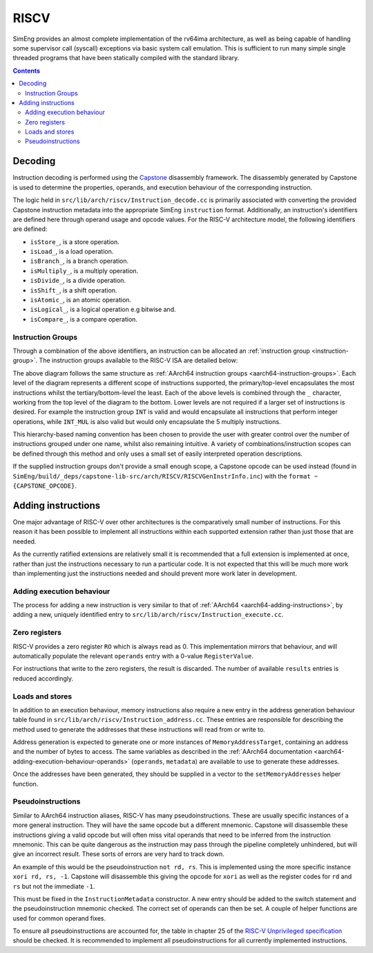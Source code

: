 RISCV
=======

SimEng provides an almost complete implementation of the rv64ima architecture, as well as being capable of handling some supervisor call (syscall) exceptions via basic system call emulation. This is sufficient to run many simple single threaded programs that have been statically compiled with the standard library.

.. contents:: Contents

Decoding
--------

Instruction decoding is performed using the `Capstone <https://github.com/aquynh/capstone/>`_ disassembly framework. The disassembly generated by Capstone is used to determine the properties, operands, and execution behaviour of the corresponding instruction.

The logic held in ``src/lib/arch/riscv/Instruction_decode.cc`` is primarily associated with converting the provided Capstone instruction metadata into the appropriate SimEng ``instruction`` format. Additionally, an instruction's identifiers are defined here through operand usage and opcode values. For the RISC-V architecture model, the following identifiers are defined:

- ``isStore_``, is a store operation.
- ``isLoad_``, is a load operation.
- ``isBranch_``, is a branch operation.
- ``isMultiply_``, is a multiply operation.
- ``isDivide_``, is a divide operation.
- ``isShift_``, is a shift operation.
- ``isAtomic_``, is an atomic operation.
- ``isLogical_``, is a logical operation e.g bitwise and.
- ``isCompare_``, is a compare operation.

.. _riscv-instruction-groups:

Instruction Groups
******************
Through a combination of the above identifiers, an instruction can be allocated an :ref:`instruction group <instruction-group>`. The instruction groups available to the RISC-V ISA are detailed below:

.. image:: ../../../assets/instruction_groups_RISCV.png
  :alt: RISC-V instruction groups

The above diagram follows the same structure as :ref:`AArch64 instruction groups <aarch64-instruction-groups>`. Each level of the diagram represents a different scope of instructions supported, the primary/top-level encapsulates the most instructions whilst the tertiary/bottom-level the least. Each of the above levels is combined through the ``_`` character, working from the top level of the diagram to the bottom. Lower levels are not required if a larger set of instructions is desired. For example the instruction group ``INT`` is valid and would encapsulate all instructions that perform integer operations, while ``INT_MUL`` is also valid but would only encapsulate the 5 multiply instructions.

This hierarchy-based naming convention has been chosen to provide the user with greater control over the number of instructions grouped under one name, whilst also remaining intuitive. A variety of combinations/instruction scopes can be defined through this method and only uses a small set of easily interpreted operation descriptions.

If the supplied instruction groups don't provide a small enough scope, a Capstone opcode can be used instead (found in ``SimEng/build/_deps/capstone-lib-src/arch/RISCV/RISCVGenInstrInfo.inc``) with the ``format ~{CAPSTONE_OPCODE}``.

.. _riscv-adding-instructions:

Adding instructions
-------------------

One major advantage of RISC-V over other architectures is the comparatively small number of instructions. For this reason it has been possible to implement all instructions within each supported extension rather than just those that are needed.

As the currently ratified extensions are relatively small it is recommended that a full extension is implemented at once, rather than just the instructions necessary to run a particular code. It is not expected that this will be much more work than implementing just the instructions needed and should prevent more work later in development.


Adding execution behaviour
**************************

The process for adding a new instruction is very similar to that of :ref:`AArch64 <aarch64-adding-instructions>`, by adding a new, uniquely identified entry to ``src/lib/arch/riscv/Instruction_execute.cc``.

Zero registers
**************

RISC-V provides a zero register ``RO`` which is always read as 0. This implementation mirrors that behaviour, and will automatically populate the relevant ``operands`` entry with a 0-value ``RegisterValue``.

For instructions that write to the zero registers, the result is discarded. The number of available ``results`` entries is reduced accordingly.

Loads and stores
****************

In addition to an execution behaviour, memory instructions also require a new entry in the address generation behaviour table found in ``src/lib/arch/riscv/Instruction_address.cc``. These entries are responsible for describing the method used to generate the addresses that these instructions will read from or write to.

Address generation is expected to generate one or more instances of ``MemoryAddressTarget``, containing an address and the number of bytes to access. The same variables as described in the :ref:`AArch64 documentation <aarch64-adding-execution-behaviour-operands>` (``operands``, ``metadata``) are available to use to generate these addresses.

Once the addresses have been generated, they should be supplied in a vector to the ``setMemoryAddresses`` helper function.

Pseudoinstructions
******************

Similar to AArch64 instruction aliases, RISC-V has many pseudoinstructions. These are usually specific instances of a more general instruction. They will have the same opcode but a different mnemonic. Capstone will disassemble these instructions giving a valid opcode but will often miss vital operands that need to be inferred from the instruction mnemonic. This can be quite dangerous as the instruction may pass through the pipeline completely unhindered, but will give an incorrect result. These sorts of errors are very hard to track down.

An example of this would be the pseudoinstruction ``not rd, rs``. This is implemented using the more specific instance ``xori rd, rs, -1``. Capstone will disassemble this giving the opcode for ``xori`` as well as the register codes for ``rd`` and ``rs`` but not the immediate ``-1``.

This must be fixed in the ``InstructionMetadata`` constructor. A new entry should be added to the switch statement and the pseudoinstruction mnemonic checked. The correct set of operands can then be set. A couple of helper functions are used for common operand fixes.

To ensure all pseudoinstructions are accounted for, the table in chapter 25 of the `RISC-V Unprivileged specification <https://riscv.org/technical/specifications/>`_ should be checked. It is recommended to implement all pseudoinstructions for all currently implemented instructions.
